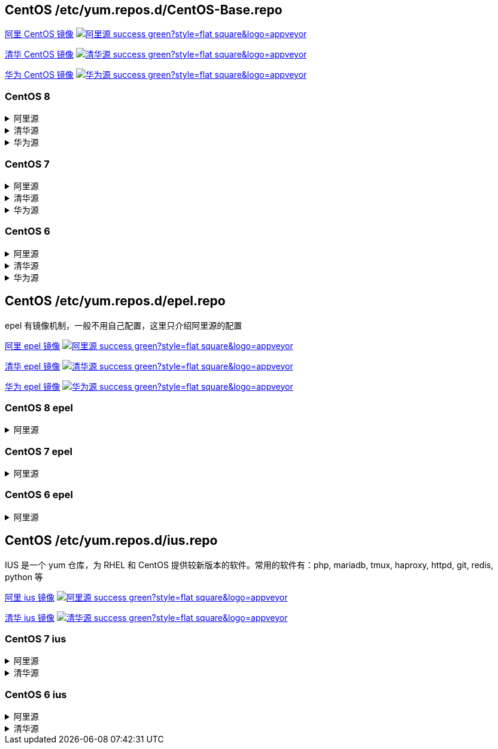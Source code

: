 == CentOS /etc/yum.repos.d/CentOS-Base.repo

link:https://developer.aliyun.com/mirror/centos[阿里 CentOS 镜像]
image:https://img.shields.io/badge/阿里源-success-green?style=flat-square&logo=appveyor[link="https://developer.aliyun.com/mirror/centos"]

link:https://mirrors.tuna.tsinghua.edu.cn/help/centos/[清华 CentOS 镜像]
image:https://img.shields.io/badge/清华源-success-green?style=flat-square&logo=appveyor[link="https://mirrors.tuna.tsinghua.edu.cn/help/centos/"]

link:https://mirrors.huaweicloud.com/[华为 CentOS 镜像]
image:https://img.shields.io/badge/华为源-success-green?style=flat-square&logo=appveyor[link="https://mirrors.huaweicloud.com/"]

=== CentOS 8

++++
<details>
<summary>阿里源</summary> 
++++
./etc/yum.repos.d/CentOS-Base.repo
```
# CentOS-Base.repo
#
# The mirror system uses the connecting IP address of the client and the
# update status of each mirror to pick mirrors that are updated to and
# geographically close to the client.  You should use this for CentOS updates
# unless you are manually picking other mirrors.
#
# If the mirrorlist= does not work for you, as a fall back you can try the
# remarked out baseurl= line instead.
#
#

[base]
name=CentOS-$releasever - Base - mirrors.aliyun.com
failovermethod=priority
baseurl=https://mirrors.aliyun.com/centos/$releasever/BaseOS/$basearch/os/
        http://mirrors.aliyuncs.com/centos/$releasever/BaseOS/$basearch/os/
        http://mirrors.cloud.aliyuncs.com/centos/$releasever/BaseOS/$basearch/os/
gpgcheck=1
gpgkey=https://mirrors.aliyun.com/centos/RPM-GPG-KEY-CentOS-Official

#additional packages that may be useful
[extras]
name=CentOS-$releasever - Extras - mirrors.aliyun.com
failovermethod=priority
baseurl=https://mirrors.aliyun.com/centos/$releasever/extras/$basearch/os/
        http://mirrors.aliyuncs.com/centos/$releasever/extras/$basearch/os/
        http://mirrors.cloud.aliyuncs.com/centos/$releasever/extras/$basearch/os/
gpgcheck=1
gpgkey=https://mirrors.aliyun.com/centos/RPM-GPG-KEY-CentOS-Official

#additional packages that extend functionality of existing packages
[centosplus]
name=CentOS-$releasever - Plus - mirrors.aliyun.com
failovermethod=priority
baseurl=https://mirrors.aliyun.com/centos/$releasever/centosplus/$basearch/os/
        http://mirrors.aliyuncs.com/centos/$releasever/centosplus/$basearch/os/
        http://mirrors.cloud.aliyuncs.com/centos/$releasever/centosplus/$basearch/os/
gpgcheck=1
enabled=0
gpgkey=https://mirrors.aliyun.com/centos/RPM-GPG-KEY-CentOS-Official

[PowerTools]
name=CentOS-$releasever - PowerTools - mirrors.aliyun.com
failovermethod=priority
baseurl=https://mirrors.aliyun.com/centos/$releasever/PowerTools/$basearch/os/
        http://mirrors.aliyuncs.com/centos/$releasever/PowerTools/$basearch/os/
        http://mirrors.cloud.aliyuncs.com/centos/$releasever/PowerTools/$basearch/os/
gpgcheck=1
enabled=0
gpgkey=https://mirrors.aliyun.com/centos/RPM-GPG-KEY-CentOS-Official


[AppStream]
name=CentOS-$releasever - AppStream - mirrors.aliyun.com
failovermethod=priority
baseurl=https://mirrors.aliyun.com/centos/$releasever/AppStream/$basearch/os/
        http://mirrors.aliyuncs.com/centos/$releasever/AppStream/$basearch/os/
        http://mirrors.cloud.aliyuncs.com/centos/$releasever/AppStream/$basearch/os/
gpgcheck=1
gpgkey=https://mirrors.aliyun.com/centos/RPM-GPG-KEY-CentOS-Official
```

++++
</details>
<details>
<summary>清华源</summary> 
++++
./etc/yum.repos.d/CentOS-Base.repo
```
# CentOS-Base.repo
#
# The mirror system uses the connecting IP address of the client and the
# update status of each mirror to pick mirrors that are updated to and
# geographically close to the client.  You should use this for CentOS updates
# unless you are manually picking other mirrors.
#
# If the mirrorlist= does not work for you, as a fall back you can try the
# remarked out baseurl= line instead.
#
#



[BaseOS]
name=CentOS-$releasever - Base
baseurl=https://mirrors.tuna.tsinghua.edu.cn/centos/$releasever/BaseOS/$basearch/os/
#mirrorlist=http://mirrorlist.centos.org/?release=$releasever&arch=$basearch&repo=BaseOS&infra=$infra
enabled=1
gpgcheck=1
gpgkey=file:///etc/pki/rpm-gpg/RPM-GPG-KEY-centosofficial

[AppStream]
name=CentOS-$releasever - AppStream
baseurl=https://mirrors.tuna.tsinghua.edu.cn/centos/$releasever/AppStream/$basearch/os/
#mirrorlist=http://mirrorlist.centos.org/?release=$releasever&arch=$basearch&repo=AppStream&infra=$infra
enabled=1
gpgcheck=1
gpgkey=file:///etc/pki/rpm-gpg/RPM-GPG-KEY-centosofficial

[PowerTools]
name=CentOS-$releasever - PowerTools
baseurl=https://mirrors.tuna.tsinghua.edu.cn/centos/$releasever/PowerTools/$basearch/os/
#mirrorlist=http://mirrorlist.centos.org/?release=$releasever&arch=$basearch&repo=PowerTools&infra=$infra
enabled=0
gpgcheck=1
gpgkey=file:///etc/pki/rpm-gpg/RPM-GPG-KEY-centosofficial


#additional packages that may be useful
[extras]
name=CentOS-$releasever - Extras
baseurl=https://mirrors.tuna.tsinghua.edu.cn/centos/$releasever/extras/$basearch/os/
#mirrorlist=http://mirrorlist.centos.org/?release=$releasever&arch=$basearch&repo=extras
enabled=1
gpgcheck=1
gpgkey=file:///etc/pki/rpm-gpg/RPM-GPG-KEY-centosofficial



#additional packages that extend functionality of existing packages
[centosplus]
name=CentOS-$releasever - Plus
baseurl=https://mirrors.tuna.tsinghua.edu.cn/centos/$releasever/centosplus/$basearch/os/
#mirrorlist=http://mirrorlist.centos.org/?release=$releasever&arch=$basearch&repo=centosplus
gpgcheck=1
enabled=0
gpgkey=file:///etc/pki/rpm-gpg/RPM-GPG-KEY-centosofficial
```

++++
</details>
<details>
<summary>华为源</summary> 
++++
./etc/yum.repos.d/CentOS-Base.repo
```
# CentOS-Base.repo
#
# The mirror system uses the connecting IP address of the client and the
# update status of each mirror to pick mirrors that are updated to and
# geographically close to the client.  You should use this for CentOS updates
# unless you are manually picking other mirrors.
#
# If the mirrorlist= does not work for you, as a fall back you can try the
# remarked out baseurl= line instead.
#
#

[BaseOS]
name=CentOS-$releasever - Base - mirrors.huaweicloud.com
baseurl=https://mirrors.huaweicloud.com/centos/$releasever/BaseOS/$basearch/os/
#mirrorlist=https://mirrorlist.centos.org/?release=$releasever&arch=$basearch&repo=BaseOS&infra=$infra
gpgcheck=1
gpgkey=https://mirrors.huaweicloud.com/centos/RPM-GPG-KEY-CentOS-Official

#released updates
[AppStream]
name=CentOS-$releasever - AppStream - mirrors.huaweicloud.com
baseurl=https://mirrors.huaweicloud.com/centos/$releasever/AppStream/$basearch/os/
#mirrorlist=https://mirrorlist.centos.org/?release=$releasever&arch=$basearch&repo=AppStream&infra=$infra
gpgcheck=1
gpgkey=https://mirrors.huaweicloud.com/centos/RPM-GPG-KEY-CentOS-Official

[PowerTools]
name=CentOS-$releasever - PowerTools - mirrors.huaweicloud.com
baseurl=https://mirrors.huaweicloud.com/centos/$releasever/PowerTools/$basearch/os/
#mirrorlist=https://mirrorlist.centos.org/?release=$releasever&arch=$basearch&repo=PowerTools&infra=$infra
gpgcheck=1
gpgkey=https://mirrors.huaweicloud.com/centos/RPM-GPG-KEY-CentOS-Official


#additional packages that may be useful
[extras]
name=CentOS-$releasever - Extras - mirrors.huaweicloud.com
baseurl=https://mirrors.huaweicloud.com/centos/$releasever/extras/$basearch/os/
#mirrorlist=https://mirrorlist.centos.org/?release=$releasever&arch=$basearch&repo=extras
gpgcheck=1
gpgkey=https://mirrors.huaweicloud.com/centos/RPM-GPG-KEY-CentOS-Official


#additional packages that extend functionality of existing packages
[centosplus]
name=CentOS-$releasever - Plus - mirrors.huaweicloud.com
baseurl=https://mirrors.huaweicloud.com/centos/$releasever/centosplus/$basearch/os/
#mirrorlist=https://mirrorlist.centos.org/?release=$releasever&arch=$basearch&repo=centosplus
gpgcheck=1
enabled=0
gpgkey=https://mirrors.huaweicloud.com/centos/RPM-GPG-KEY-CentOS-Official
```

++++
</details>
++++


=== CentOS 7

++++
<details>
<summary>阿里源</summary> 
++++
./etc/yum.repos.d/CentOS-Base.repo
```
# CentOS-Base.repo
#
# The mirror system uses the connecting IP address of the client and the
# update status of each mirror to pick mirrors that are updated to and
# geographically close to the client.  You should use this for CentOS updates
# unless you are manually picking other mirrors.
#
# If the mirrorlist= does not work for you, as a fall back you can try the
# remarked out baseurl= line instead.
#
#

[base]
name=CentOS-$releasever - Base - mirrors.aliyun.com
failovermethod=priority
baseurl=http://mirrors.aliyun.com/centos/$releasever/os/$basearch/
        http://mirrors.aliyuncs.com/centos/$releasever/os/$basearch/
        http://mirrors.cloud.aliyuncs.com/centos/$releasever/os/$basearch/
gpgcheck=1
gpgkey=http://mirrors.aliyun.com/centos/RPM-GPG-KEY-CentOS-7

#released updates
[updates]
name=CentOS-$releasever - Updates - mirrors.aliyun.com
failovermethod=priority
baseurl=http://mirrors.aliyun.com/centos/$releasever/updates/$basearch/
        http://mirrors.aliyuncs.com/centos/$releasever/updates/$basearch/
        http://mirrors.cloud.aliyuncs.com/centos/$releasever/updates/$basearch/
gpgcheck=1
gpgkey=http://mirrors.aliyun.com/centos/RPM-GPG-KEY-CentOS-7

#additional packages that may be useful
[extras]
name=CentOS-$releasever - Extras - mirrors.aliyun.com
failovermethod=priority
baseurl=http://mirrors.aliyun.com/centos/$releasever/extras/$basearch/
        http://mirrors.aliyuncs.com/centos/$releasever/extras/$basearch/
        http://mirrors.cloud.aliyuncs.com/centos/$releasever/extras/$basearch/
gpgcheck=1
gpgkey=http://mirrors.aliyun.com/centos/RPM-GPG-KEY-CentOS-7

#additional packages that extend functionality of existing packages
[centosplus]
name=CentOS-$releasever - Plus - mirrors.aliyun.com
failovermethod=priority
baseurl=http://mirrors.aliyun.com/centos/$releasever/centosplus/$basearch/
        http://mirrors.aliyuncs.com/centos/$releasever/centosplus/$basearch/
        http://mirrors.cloud.aliyuncs.com/centos/$releasever/centosplus/$basearch/
gpgcheck=1
enabled=0
gpgkey=http://mirrors.aliyun.com/centos/RPM-GPG-KEY-CentOS-7

#contrib - packages by Centos Users
[contrib]
name=CentOS-$releasever - Contrib - mirrors.aliyun.com
failovermethod=priority
baseurl=http://mirrors.aliyun.com/centos/$releasever/contrib/$basearch/
        http://mirrors.aliyuncs.com/centos/$releasever/contrib/$basearch/
        http://mirrors.cloud.aliyuncs.com/centos/$releasever/contrib/$basearch/
gpgcheck=1
enabled=0
gpgkey=http://mirrors.aliyun.com/centos/RPM-GPG-KEY-CentOS-7
```

++++
</details>
<details>
<summary>清华源</summary> 
++++
./etc/yum.repos.d/CentOS-Base.repo
```
# CentOS-Base.repo
#
# The mirror system uses the connecting IP address of the client and the
# update status of each mirror to pick mirrors that are updated to and
# geographically close to the client.  You should use this for CentOS updates
# unless you are manually picking other mirrors.
#
# If the mirrorlist= does not work for you, as a fall back you can try the
# remarked out baseurl= line instead.
#
#


[base]
name=CentOS-$releasever - Base
baseurl=https://mirrors.tuna.tsinghua.edu.cn/centos/$releasever/os/$basearch/
#mirrorlist=http://mirrorlist.centos.org/?release=$releasever&arch=$basearch&repo=os
enabled=1
gpgcheck=1
gpgkey=file:///etc/pki/rpm-gpg/RPM-GPG-KEY-7

#released updates
[updates]
name=CentOS-$releasever - Updates
baseurl=https://mirrors.tuna.tsinghua.edu.cn/centos/$releasever/updates/$basearch/
#mirrorlist=http://mirrorlist.centos.org/?release=$releasever&arch=$basearch&repo=updates
enabled=1
gpgcheck=1
gpgkey=file:///etc/pki/rpm-gpg/RPM-GPG-KEY-7



#additional packages that may be useful
[extras]
name=CentOS-$releasever - Extras
baseurl=https://mirrors.tuna.tsinghua.edu.cn/centos/$releasever/extras/$basearch/
#mirrorlist=http://mirrorlist.centos.org/?release=$releasever&arch=$basearch&repo=extras
enabled=1
gpgcheck=1
gpgkey=file:///etc/pki/rpm-gpg/RPM-GPG-KEY-7



#additional packages that extend functionality of existing packages
[centosplus]
name=CentOS-$releasever - Plus
baseurl=https://mirrors.tuna.tsinghua.edu.cn/centos/$releasever/centosplus/$basearch/
#mirrorlist=http://mirrorlist.centos.org/?release=$releasever&arch=$basearch&repo=centosplus
gpgcheck=1
enabled=0
gpgkey=file:///etc/pki/rpm-gpg/RPM-GPG-KEY-7
```

++++
</details>
<details>
<summary>华为源</summary> 
++++
./etc/yum.repos.d/CentOS-Base.repo
```
# CentOS-Base.repo
#
# The mirror system uses the connecting IP address of the client and the
# update status of each mirror to pick mirrors that are updated to and
# geographically close to the client.  You should use this for CentOS updates
# unless you are manually picking other mirrors.
#
# If the mirrorlist= does not work for you, as a fall back you can try the
# remarked out baseurl= line instead.
#
#

[base]
name=CentOS-$releasever - Base - mirrors.huaweicloud.com
baseurl=https://mirrors.huaweicloud.com/centos/$releasever/os/$basearch/
#mirrorlist=https://mirrorlist.centos.org/?release=$releasever&arch=$basearch&repo=os
gpgcheck=1
gpgkey=https://mirrors.huaweicloud.com/centos/RPM-GPG-KEY-CentOS-7

#released updates
[updates]
name=CentOS-$releasever - Updates - mirrors.huaweicloud.com
baseurl=https://mirrors.huaweicloud.com/centos/$releasever/updates/$basearch/
#mirrorlist=https://mirrorlist.centos.org/?release=$releasever&arch=$basearch&repo=updates
gpgcheck=1
gpgkey=https://mirrors.huaweicloud.com/centos/RPM-GPG-KEY-CentOS-7

#additional packages that may be useful
[extras]
name=CentOS-$releasever - Extras - mirrors.huaweicloud.com
baseurl=https://mirrors.huaweicloud.com/centos/$releasever/extras/$basearch/
#mirrorlist=https://mirrorlist.centos.org/?release=$releasever&arch=$basearch&repo=extras
gpgcheck=1
gpgkey=https://mirrors.huaweicloud.com/centos/RPM-GPG-KEY-CentOS-7

#additional packages that extend functionality of existing packages
[centosplus]
name=CentOS-$releasever - Plus - mirrors.huaweicloud.com
baseurl=https://mirrors.huaweicloud.com/centos/$releasever/centosplus/$basearch/
#mirrorlist=https://mirrorlist.centos.org/?release=$releasever&arch=$basearch&repo=centosplus
gpgcheck=1
enabled=0
gpgkey=https://mirrors.huaweicloud.com/centos/RPM-GPG-KEY-CentOS-7
```

++++
</details>
++++

=== CentOS 6


++++
<details>
<summary>阿里源</summary> 
++++
./etc/yum.repos.d/CentOS-Base.repo
```
# CentOS-Base.repo
#
# The mirror system uses the connecting IP address of the client and the
# update status of each mirror to pick mirrors that are updated to and
# geographically close to the client.  You should use this for CentOS updates
# unless you are manually picking other mirrors.
#
# If the mirrorlist= does not work for you, as a fall back you can try the
# remarked out baseurl= line instead.
#
#

[base]
name=CentOS-$releasever - Base - mirrors.aliyun.com
failovermethod=priority
baseurl=http://mirrors.aliyun.com/centos/$releasever/os/$basearch/
        http://mirrors.aliyuncs.com/centos/$releasever/os/$basearch/
        http://mirrors.cloud.aliyuncs.com/centos/$releasever/os/$basearch/
gpgcheck=1
gpgkey=http://mirrors.aliyun.com/centos/RPM-GPG-KEY-CentOS-6

#released updates
[updates]
name=CentOS-$releasever - Updates - mirrors.aliyun.com
failovermethod=priority
baseurl=http://mirrors.aliyun.com/centos/$releasever/updates/$basearch/
        http://mirrors.aliyuncs.com/centos/$releasever/updates/$basearch/
        http://mirrors.cloud.aliyuncs.com/centos/$releasever/updates/$basearch/
gpgcheck=1
gpgkey=http://mirrors.aliyun.com/centos/RPM-GPG-KEY-CentOS-6

#additional packages that may be useful
[extras]
name=CentOS-$releasever - Extras - mirrors.aliyun.com
failovermethod=priority
baseurl=http://mirrors.aliyun.com/centos/$releasever/extras/$basearch/
        http://mirrors.aliyuncs.com/centos/$releasever/extras/$basearch/
        http://mirrors.cloud.aliyuncs.com/centos/$releasever/extras/$basearch/
gpgcheck=1
gpgkey=http://mirrors.aliyun.com/centos/RPM-GPG-KEY-CentOS-6

#additional packages that extend functionality of existing packages
[centosplus]
name=CentOS-$releasever - Plus - mirrors.aliyun.com
failovermethod=priority
baseurl=http://mirrors.aliyun.com/centos/$releasever/centosplus/$basearch/
        http://mirrors.aliyuncs.com/centos/$releasever/centosplus/$basearch/
        http://mirrors.cloud.aliyuncs.com/centos/$releasever/centosplus/$basearch/
gpgcheck=1
enabled=0
gpgkey=http://mirrors.aliyun.com/centos/RPM-GPG-KEY-CentOS-6

#contrib - packages by Centos Users
[contrib]
name=CentOS-$releasever - Contrib - mirrors.aliyun.com
failovermethod=priority
baseurl=http://mirrors.aliyun.com/centos/$releasever/contrib/$basearch/
        http://mirrors.aliyuncs.com/centos/$releasever/contrib/$basearch/
        http://mirrors.cloud.aliyuncs.com/centos/$releasever/contrib/$basearch/
gpgcheck=1
enabled=0
gpgkey=http://mirrors.aliyun.com/centos/RPM-GPG-KEY-CentOS-6
```

++++
</details>
<details>
<summary>清华源</summary> 
++++
./etc/yum.repos.d/CentOS-Base.repo
```
# CentOS-Base.repo
#
# The mirror system uses the connecting IP address of the client and the
# update status of each mirror to pick mirrors that are updated to and
# geographically close to the client.  You should use this for CentOS updates
# unless you are manually picking other mirrors.
#
# If the mirrorlist= does not work for you, as a fall back you can try the
# remarked out baseurl= line instead.
#
#


[base]
name=CentOS-$releasever - Base
baseurl=https://mirrors.tuna.tsinghua.edu.cn/centos/$releasever/os/$basearch/
#mirrorlist=http://mirrorlist.centos.org/?release=$releasever&arch=$basearch&repo=os
enabled=1
gpgcheck=1
gpgkey=file:///etc/pki/rpm-gpg/RPM-GPG-KEY-6

#released updates
[updates]
name=CentOS-$releasever - Updates
baseurl=https://mirrors.tuna.tsinghua.edu.cn/centos/$releasever/updates/$basearch/
#mirrorlist=http://mirrorlist.centos.org/?release=$releasever&arch=$basearch&repo=updates
enabled=1
gpgcheck=1
gpgkey=file:///etc/pki/rpm-gpg/RPM-GPG-KEY-6



#additional packages that may be useful
[extras]
name=CentOS-$releasever - Extras
baseurl=https://mirrors.tuna.tsinghua.edu.cn/centos/$releasever/extras/$basearch/
#mirrorlist=http://mirrorlist.centos.org/?release=$releasever&arch=$basearch&repo=extras
enabled=1
gpgcheck=1
gpgkey=file:///etc/pki/rpm-gpg/RPM-GPG-KEY-6



#additional packages that extend functionality of existing packages
[centosplus]
name=CentOS-$releasever - Plus
baseurl=https://mirrors.tuna.tsinghua.edu.cn/centos/$releasever/centosplus/$basearch/
#mirrorlist=http://mirrorlist.centos.org/?release=$releasever&arch=$basearch&repo=centosplus
gpgcheck=1
enabled=0
gpgkey=file:///etc/pki/rpm-gpg/RPM-GPG-KEY-6


#contrib - packages by Centos Users
[contrib]
name=CentOS-$releasever - Contrib
baseurl=https://mirrors.tuna.tsinghua.edu.cn/centos/$releasever/contrib/$basearch/
#mirrorlist=http://mirrorlist.centos.org/?release=$releasever&arch=$basearch&repo=contrib
gpgcheck=1
enabled=0
gpgkey=file:///etc/pki/rpm-gpg/RPM-GPG-KEY-6
```

++++
</details>
<details>
<summary>华为源</summary> 
++++
./etc/yum.repos.d/CentOS-Base.repo
```
# CentOS-Base.repo
#
# The mirror system uses the connecting IP address of the client and the
# update status of each mirror to pick mirrors that are updated to and
# geographically close to the client.  You should use this for CentOS updates
# unless you are manually picking other mirrors.
#
# If the mirrorlist= does not work for you, as a fall back you can try the
# remarked out baseurl= line instead.
#
#

[base]
name=CentOS-$releasever - Base - mirrors.huaweicloud.com
baseurl=https://mirrors.huaweicloud.com/centos/$releasever/os/$basearch/
#mirrorlist=https://mirrorlist.centos.org/?release=$releasever&arch=$basearch&repo=os
gpgcheck=1
gpgkey=https://mirrors.huaweicloud.com/centos/RPM-GPG-KEY-CentOS-6

#released updates
[updates]
name=CentOS-$releasever - Updates - mirrors.huaweicloud.com
baseurl=https://mirrors.huaweicloud.com/centos/$releasever/updates/$basearch/
#mirrorlist=https://mirrorlist.centos.org/?release=$releasever&arch=$basearch&repo=updates
gpgcheck=1
gpgkey=https://mirrors.huaweicloud.com/centos/RPM-GPG-KEY-CentOS-6

#additional packages that may be useful
[extras]
name=CentOS-$releasever - Extras - mirrors.huaweicloud.com
baseurl=https://mirrors.huaweicloud.com/centos/$releasever/extras/$basearch/
#mirrorlist=https://mirrorlist.centos.org/?release=$releasever&arch=$basearch&repo=extras
gpgcheck=1
gpgkey=https://mirrors.huaweicloud.com/centos/RPM-GPG-KEY-CentOS-6

#additional packages that extend functionality of existing packages
[centosplus]
name=CentOS-$releasever - Plus - mirrors.huaweicloud.com
baseurl=https://mirrors.huaweicloud.com/centos/$releasever/centosplus/$basearch/
#mirrorlist=https://mirrorlist.centos.org/?release=$releasever&arch=$basearch&repo=centosplus
gpgcheck=1
enabled=0
gpgkey=https://mirrors.huaweicloud.com/centos/RPM-GPG-KEY-CentOS-6

#contrib - packages by Centos Users
[contrib]
name=CentOS-$releasever - Contrib - mirrors.huaweicloud.com
baseurl=https://mirrors.huaweicloud.com/centos/$releasever/contrib/$basearch/
#mirrorlist=https://mirrorlist.centos.org/?release=$releasever&arch=$basearch&repo=contrib
gpgcheck=1
enabled=0
gpgkey=https://mirrors.huaweicloud.com/centos/RPM-GPG-KEY-CentOS-6
```

++++
</details>
++++


== CentOS /etc/yum.repos.d/epel.repo

epel 有镜像机制，一般不用自己配置，这里只介绍阿里源的配置

link:https://developer.aliyun.com/mirror/epel[阿里 epel 镜像]
image:https://img.shields.io/badge/阿里源-success-green?style=flat-square&logo=appveyor[link="https://developer.aliyun.com/mirror/epel"]

link:https://mirrors.tuna.tsinghua.edu.cn/help/epel/[清华 epel 镜像]
image:https://img.shields.io/badge/清华源-success-green?style=flat-square&logo=appveyor[link="https://mirrors.tuna.tsinghua.edu.cn/help/epel/"]

link:https://mirrors.huaweicloud.com/[华为 epel 镜像]
image:https://img.shields.io/badge/华为源-success-green?style=flat-square&logo=appveyor[link="https://mirrors.huaweicloud.com/"]


=== CentOS 8 epel

++++
<details>
<summary>阿里源</summary> 
++++

```shell
# 安装 epel 配置包
yum install -y https://mirrors.aliyun.com/epel/epel-release-latest-8.noarch.rpm
# 将 repo 配置中的地址替换为阿里源镜像站地址
sed -i 's|^#baseurl=https://download.fedoraproject.org/pub|baseurl=https://mirrors.aliyun.com|' /etc/yum.repos.d/epel*
sed -i 's|^metalink|#metalink|' /etc/yum.repos.d/epel*
```

++++
</details>
++++

=== CentOS 7 epel

++++
<details>
<summary>阿里源</summary> 
++++
./etc/yum.repos.d/epel.repo
```
[epel]
name=Extra Packages for Enterprise Linux 7 - $basearch
baseurl=http://mirrors.aliyun.com/epel/7/$basearch
failovermethod=priority
enabled=1
gpgcheck=0
gpgkey=file:///etc/pki/rpm-gpg/RPM-GPG-KEY-EPEL-7

[epel-debuginfo]
name=Extra Packages for Enterprise Linux 7 - $basearch - Debug
baseurl=http://mirrors.aliyun.com/epel/7/$basearch/debug
failovermethod=priority
enabled=0
gpgkey=file:///etc/pki/rpm-gpg/RPM-GPG-KEY-EPEL-7
gpgcheck=0

[epel-source]
name=Extra Packages for Enterprise Linux 7 - $basearch - Source
baseurl=http://mirrors.aliyun.com/epel/7/SRPMS
failovermethod=priority
enabled=0
gpgkey=file:///etc/pki/rpm-gpg/RPM-GPG-KEY-EPEL-7
gpgcheck=0
```

++++
</details>
++++


=== CentOS 6 epel

++++
<details>
<summary>阿里源</summary> 
++++
./etc/yum.repos.d/epel.repo
```
[epel]
name=Extra Packages for Enterprise Linux 6 - $basearch
baseurl=http://mirrors.aliyun.com/epel/6/$basearch
failovermethod=priority
enabled=1
gpgcheck=0
gpgkey=file:///etc/pki/rpm-gpg/RPM-GPG-KEY-EPEL-6

[epel-debuginfo]
name=Extra Packages for Enterprise Linux 6 - $basearch - Debug
baseurl=http://mirrors.aliyun.com/epel/6/$basearch/debug
failovermethod=priority
enabled=0
gpgkey=file:///etc/pki/rpm-gpg/RPM-GPG-KEY-EPEL-6
gpgcheck=0

[epel-source]
name=Extra Packages for Enterprise Linux 6 - $basearch - Source
baseurl=http://mirrors.aliyun.com/epel/6/SRPMS
failovermethod=priority
enabled=0
gpgkey=file:///etc/pki/rpm-gpg/RPM-GPG-KEY-EPEL-6
gpgcheck=0
```

++++
</details>
++++


== CentOS /etc/yum.repos.d/ius.repo

IUS 是一个 yum 仓库，为 RHEL 和 CentOS 提供较新版本的软件。常用的软件有：php, mariadb, tmux, haproxy, httpd, git, redis, python 等

link:https://developer.aliyun.com/mirror/ius[阿里 ius 镜像]
image:https://img.shields.io/badge/阿里源-success-green?style=flat-square&logo=appveyor[link="https://developer.aliyun.com/mirror/ius"]

link:https://mirrors.tuna.tsinghua.edu.cn/ius/[清华 ius 镜像]
image:https://img.shields.io/badge/清华源-success-green?style=flat-square&logo=appveyor[link="https://mirrors.tuna.tsinghua.edu.cn/ius/"]

=== CentOS 7 ius

++++
<details>
<summary>阿里源</summary> 
++++
./etc/yum.repos.d/ius.repo
```
[ius]
name = IUS for Enterprise Linux 7 - $basearch
baseurl = https://mirrors.aliyun.com/ius/7/$basearch/
enabled = 1
repo_gpgcheck = 0
gpgcheck = 1
gpgkey = https://mirrors.aliyun.com/ius/RPM-GPG-KEY-IUS-7

[ius-debuginfo]
name = IUS for Enterprise Linux 7 - $basearch - Debug
baseurl = https://mirrors.aliyun.com/ius/7/$basearch/debug/
enabled = 0
repo_gpgcheck = 0
gpgcheck = 1
gpgkey = https://mirrors.aliyun.com/ius/RPM-GPG-KEY-IUS-7

[ius-source]
name = IUS for Enterprise Linux 7 - Source
baseurl = https://mirrors.aliyun.com/ius/7/src/
enabled = 0
repo_gpgcheck = 0
gpgcheck = 1
gpgkey = https://mirrors.aliyun.com/ius/RPM-GPG-KEY-IUS-7
```

++++
</details>
++++

++++
<details>
<summary>清华源</summary> 
++++
./etc/yum.repos.d/ius.repo
```
[ius]
name = IUS for Enterprise Linux 7 - $basearch
baseurl = https://mirrors.tuna.tsinghua.edu.cn/ius/7/$basearch/
enabled = 1
repo_gpgcheck = 0
gpgcheck = 1
gpgkey = https://mirrors.tuna.tsinghua.edu.cn/ius/RPM-GPG-KEY-IUS-7

[ius-debuginfo]
name = IUS for Enterprise Linux 7 - $basearch - Debug
baseurl = https://mirrors.tuna.tsinghua.edu.cn/ius/7/$basearch/debug/
enabled = 0
repo_gpgcheck = 0
gpgcheck = 1
gpgkey = https://mirrors.tuna.tsinghua.edu.cn/ius/RPM-GPG-KEY-IUS-7

[ius-source]
name = IUS for Enterprise Linux 7 - Source
baseurl = https://mirrors.tuna.tsinghua.edu.cn/ius/7/src/
enabled = 0
repo_gpgcheck = 0
gpgcheck = 1
gpgkey = https://mirrors.tuna.tsinghua.edu.cn/ius/RPM-GPG-KEY-IUS-7
```

++++
</details>
++++

=== CentOS 6 ius

++++
<details>
<summary>阿里源</summary> 
++++
./etc/yum.repos.d/ius.repo
```
[ius]
name = IUS for Enterprise Linux 6 - $basearch
baseurl = https://mirrors.aliyun.com/ius/6/$basearch/
enabled = 1
repo_gpgcheck = 0
gpgcheck = 1
gpgkey = https://mirrors.aliyun.com/ius/RPM-GPG-KEY-IUS-6

[ius-debuginfo]
name = IUS for Enterprise Linux 6 - $basearch - Debug
baseurl = https://mirrors.aliyun.com/ius/6/$basearch/debug/
enabled = 0
repo_gpgcheck = 0
gpgcheck = 1
gpgkey = https://mirrors.aliyun.com/ius/RPM-GPG-KEY-IUS-6

[ius-source]
name = IUS for Enterprise Linux 6 - Source
baseurl = https://mirrors.aliyun.com/ius/6/src/
enabled = 0
repo_gpgcheck = 0
gpgcheck = 1
gpgkey = https://mirrors.aliyun.com/ius/RPM-GPG-KEY-IUS-6
```

++++
</details>
++++

++++
<details>
<summary>清华源</summary> 
++++
./etc/yum.repos.d/ius.repo
```
[ius]
name = IUS for Enterprise Linux 6 - $basearch
baseurl = https://mirrors.tuna.tsinghua.edu.cn/ius/6/$basearch/
enabled = 1
repo_gpgcheck = 0
gpgcheck = 1
gpgkey = https://mirrors.tuna.tsinghua.edu.cn/ius/RPM-GPG-KEY-IUS-6

[ius-debuginfo]
name = IUS for Enterprise Linux 6 - $basearch - Debug
baseurl = https://mirrors.tuna.tsinghua.edu.cn/ius/6/$basearch/debug/
enabled = 0
repo_gpgcheck = 0
gpgcheck = 1
gpgkey = https://mirrors.tuna.tsinghua.edu.cn/ius/RPM-GPG-KEY-IUS-6

[ius-source]
name = IUS for Enterprise Linux 6 - Source
baseurl = https://mirrors.tuna.tsinghua.edu.cn/ius/6/src/
enabled = 0
repo_gpgcheck = 0
gpgcheck = 1
gpgkey = https://mirrors.tuna.tsinghua.edu.cn/ius/RPM-GPG-KEY-IUS-6
```

++++
</details>
++++